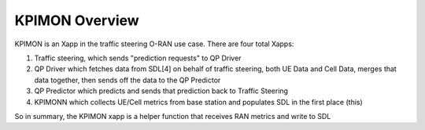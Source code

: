 .. This work is licensed under a Creative Commons Attribution 4.0 International License.
.. SPDX-License-Identifier: CC-BY-4.0
.. Copyright (C) 2020 AT&T Intellectual Property

KPIMON Overview
==================

KPIMON is an Xapp in the traffic steering O-RAN use case.
There are four total Xapps:

1. Traffic steering, which sends "prediction requests" to QP Driver

2. QP Driver which fetches data from SDL[4] on behalf of traffic steering, both UE Data and Cell Data, merges that data together, then sends off the data to the QP Predictor

3. QP Predictor which predicts and sends that prediction back to Traffic Steering

4. KPIMONN which collects UE/Cell metrics from base station and populates SDL in the first place  (this)

So in summary, the KPIMON xapp is a helper function that receives RAN metrics and write to SDL
